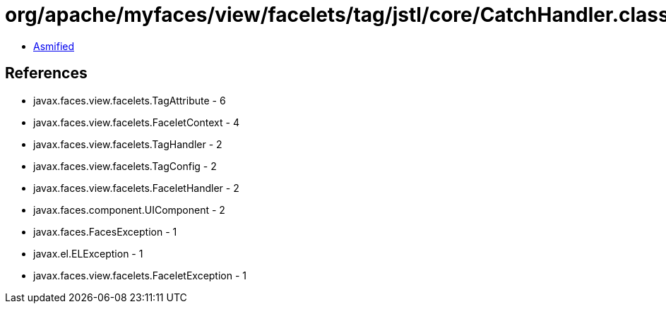 = org/apache/myfaces/view/facelets/tag/jstl/core/CatchHandler.class

 - link:CatchHandler-asmified.java[Asmified]

== References

 - javax.faces.view.facelets.TagAttribute - 6
 - javax.faces.view.facelets.FaceletContext - 4
 - javax.faces.view.facelets.TagHandler - 2
 - javax.faces.view.facelets.TagConfig - 2
 - javax.faces.view.facelets.FaceletHandler - 2
 - javax.faces.component.UIComponent - 2
 - javax.faces.FacesException - 1
 - javax.el.ELException - 1
 - javax.faces.view.facelets.FaceletException - 1
